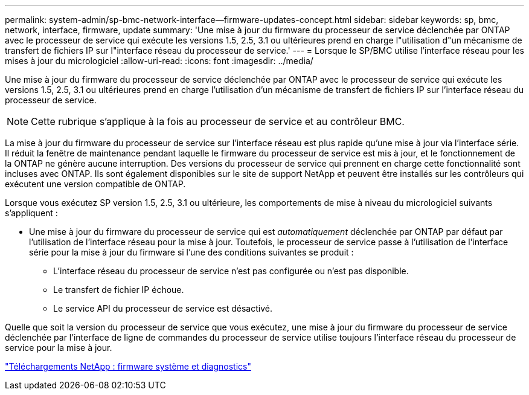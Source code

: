 ---
permalink: system-admin/sp-bmc-network-interface--firmware-updates-concept.html 
sidebar: sidebar 
keywords: sp, bmc, network, interface, firmware, update 
summary: 'Une mise à jour du firmware du processeur de service déclenchée par ONTAP avec le processeur de service qui exécute les versions 1.5, 2.5, 3.1 ou ultérieures prend en charge l"utilisation d"un mécanisme de transfert de fichiers IP sur l"interface réseau du processeur de service.' 
---
= Lorsque le SP/BMC utilise l'interface réseau pour les mises à jour du micrologiciel
:allow-uri-read: 
:icons: font
:imagesdir: ../media/


[role="lead"]
Une mise à jour du firmware du processeur de service déclenchée par ONTAP avec le processeur de service qui exécute les versions 1.5, 2.5, 3.1 ou ultérieures prend en charge l'utilisation d'un mécanisme de transfert de fichiers IP sur l'interface réseau du processeur de service.

[NOTE]
====
Cette rubrique s'applique à la fois au processeur de service et au contrôleur BMC.

====
La mise à jour du firmware du processeur de service sur l'interface réseau est plus rapide qu'une mise à jour via l'interface série. Il réduit la fenêtre de maintenance pendant laquelle le firmware du processeur de service est mis à jour, et le fonctionnement de la ONTAP ne génère aucune interruption. Des versions du processeur de service qui prennent en charge cette fonctionnalité sont incluses avec ONTAP. Ils sont également disponibles sur le site de support NetApp et peuvent être installés sur les contrôleurs qui exécutent une version compatible de ONTAP.

Lorsque vous exécutez SP version 1.5, 2.5, 3.1 ou ultérieure, les comportements de mise à niveau du micrologiciel suivants s'appliquent :

* Une mise à jour du firmware du processeur de service qui est _automatiquement_ déclenchée par ONTAP par défaut par l'utilisation de l'interface réseau pour la mise à jour. Toutefois, le processeur de service passe à l'utilisation de l'interface série pour la mise à jour du firmware si l'une des conditions suivantes se produit :
+
** L'interface réseau du processeur de service n'est pas configurée ou n'est pas disponible.
** Le transfert de fichier IP échoue.
** Le service API du processeur de service est désactivé.




Quelle que soit la version du processeur de service que vous exécutez, une mise à jour du firmware du processeur de service déclenchée par l'interface de ligne de commandes du processeur de service utilise toujours l'interface réseau du processeur de service pour la mise à jour.

https://mysupport.netapp.com/site/downloads/firmware/system-firmware-diagnostics["Téléchargements NetApp : firmware système et diagnostics"]
